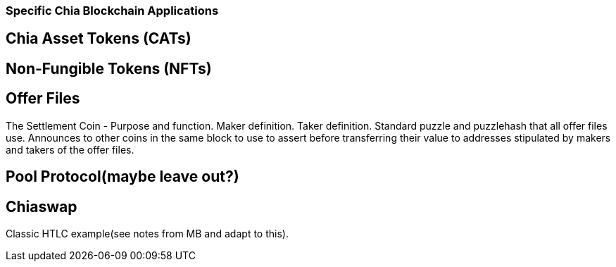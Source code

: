 === Specific Chia Blockchain Applications

== Chia Asset Tokens (CATs)

== Non-Fungible Tokens (NFTs)

== Offer Files
The Settlement Coin - Purpose and function. Maker definition. Taker definition. Standard puzzle and puzzlehash that all offer files use. Announces to other coins in the same block to use to assert before transferring their value to addresses stipulated by makers and takers of the offer files.

== Pool Protocol(maybe leave out?)

== Chiaswap
Classic HTLC example(see notes from MB and adapt to this).
